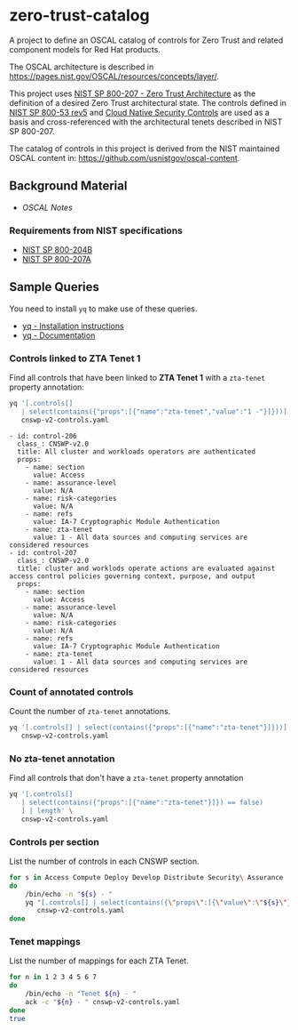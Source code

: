 * zero-trust-catalog

A project to define an OSCAL catalog of controls for Zero Trust and related component models for
Red Hat products.

The OSCAL architecture is described in https://pages.nist.gov/OSCAL/resources/concepts/layer/.

This project uses [[https://nvlpubs.nist.gov/nistpubs/SpecialPublications/NIST.SP.800-207.pdf][NIST SP 800-207 - Zero Trust Architecture]] as the definition of a desired Zero
Trust architectural state. The controls defined in [[https://nvlpubs.nist.gov/nistpubs/SpecialPublications/NIST.SP.800-53r5.pdf][NIST SP 800-53 rev5]] and
[[https://github.com/cloud-native-security-controls/controls-catalog][Cloud Native Security Controls]] are used as a basis and cross-referenced with the architectural
tenets described in NIST SP 800-207.

The catalog of controls in this project is derived from the NIST maintained OSCAL content in:
https://github.com/usnistgov/oscal-content.

** Background Material

+ [[doc/README.org][OSCAL Notes]]

*** Requirements from NIST specifications

+ [[file:NIST/nist-sp-800-204b.org][NIST SP 800-204B]]
+ [[file:NIST/nist-sp-800-207a.org][NIST SP 800-207A]]

** Sample Queries

You need to install ~yq~ to make use of these queries.

+ [[https://github.com/mikefarah/yq?tab=readme-ov-file#install][yq - Installation instructions]]
+ [[https://mikefarah.gitbook.io/yq][yq - Documentation]]

*** Controls linked to ZTA Tenet 1

Find all controls that have been linked to *ZTA Tenet 1* with a ~zta-tenet~ property annotation:

#+begin_src sh :results output :exports both
yq '[.controls[]
   | select(contains({"props":[{"name":"zta-tenet","value":"1 -"}]}))]' \
   cnswp-v2-controls.yaml
#+end_src

#+RESULTS:
#+begin_example
- id: control-206
  class_: CNSWP-v2.0
  title: All cluster and workloads operators are authenticated
  props:
    - name: section
      value: Access
    - name: assurance-level
      value: N/A
    - name: risk-categories
      value: N/A
    - name: refs
      value: IA-7 Cryptographic Module Authentication
    - name: zta-tenet
      value: 1 - All data sources and computing services are considered resources
- id: control-207
  class_: CNSWP-v2.0
  title: cluster and worklods operate actions are evaluated against access control policies governing context, purpose, and output
  props:
    - name: section
      value: Access
    - name: assurance-level
      value: N/A
    - name: risk-categories
      value: N/A
    - name: refs
      value: IA-7 Cryptographic Module Authentication
    - name: zta-tenet
      value: 1 - All data sources and computing services are considered resources
#+end_example

*** Count of annotated controls

Count the number of ~zta-tenet~ annotations.

#+begin_src sh :results output
yq '[.controls[] | select(contains({"props":[{"name":"zta-tenet"}]}))] | length' \
   cnswp-v2-controls.yaml
#+end_src

#+RESULTS:
: 38

*** No zta-tenet annotation

Find all controls that don't have a ~zta-tenet~ property annotation

#+begin_src sh :results output
yq '[.controls[]
   | select(contains({"props":[{"name":"zta-tenet"}]}) == false)
   ] | length' \
   cnswp-v2-controls.yaml
#+end_src

#+RESULTS:
: 113

*** Controls per section

List the number of controls in each CNSWP section.

#+begin_src sh :results output
for s in Access Compute Deploy Develop Distribute Security\ Assurance
do
    /bin/echo -n "${s} - "
    yq "[.controls[] | select(contains({\"props\":[{\"value\":\"${s}\"}]}))] | length" \
       cnswp-v2-controls.yaml
done
#+end_src

#+RESULTS:
: Access - 35
: Compute - 35
: Deploy - 6
: Develop - 17
: Distribute - 36
: Security Assurance - 22

*** Tenet mappings

List the number of mappings for each ZTA Tenet.

#+begin_src sh :results output
for n in 1 2 3 4 5 6 7
do
    /bin/echo -n "Tenet ${n} - "
    ack -c "${n} - " cnswp-v2-controls.yaml
done
true
#+end_src

#+RESULTS:
: Tenet 1 - 2
: Tenet 2 - 7
: Tenet 3 - 3
: Tenet 4 - 12
: Tenet 5 - 4
: Tenet 6 - 15
: Tenet 7 - 5
